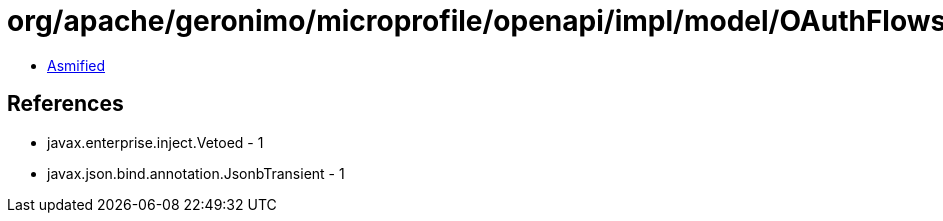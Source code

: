 = org/apache/geronimo/microprofile/openapi/impl/model/OAuthFlowsImpl.class

 - link:OAuthFlowsImpl-asmified.java[Asmified]

== References

 - javax.enterprise.inject.Vetoed - 1
 - javax.json.bind.annotation.JsonbTransient - 1
